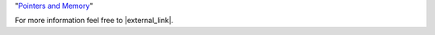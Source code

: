 "`Pointers and Memory
<http://cslibrary.stanford.edu/102/PointersAndMemory.pdf>`_"

For more information feel free to |external_link|.

.. |external_link| raw:: html

   <a href="https://help.ubuntu.com/community/UsingTheTerminal" target="_blank">check this resource</a>
